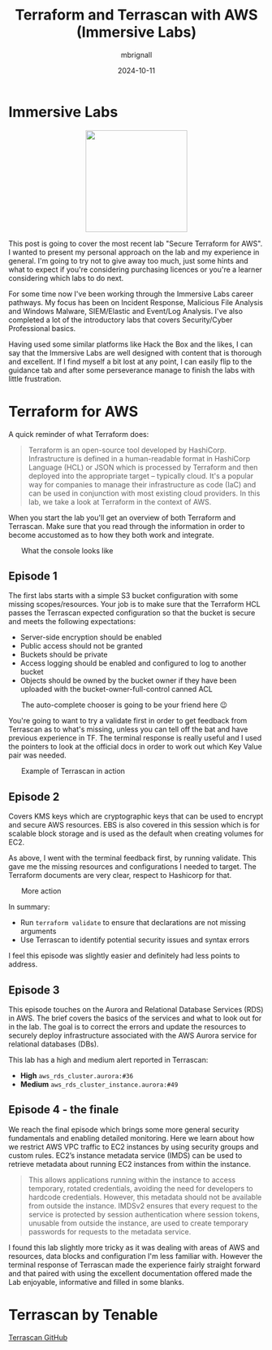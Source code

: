 #+title: Terraform and Terrascan with AWS (Immersive Labs)
#+author: mbrignall
#+date: 2024-10-11

* Immersive Labs

#+ATTR_HTML: :style margin:auto; display:block; width:200px
[[https://static-00.iconduck.com/assets.00/terraform-icon-1803x2048-hodrzd3t.png]]

This post is going to cover the most recent lab "Secure Terraform for AWS". I wanted to present my personal approach on the lab and my experience in general. I'm going to try not to give away too much, just some hints and what to expect if you're considering purchasing licences or you're a learner considering which labs to do next.

For some time now I've been working through the Immersive Labs career pathways. My focus has been on Incident Response, Malicious File Analysis and Windows Malware, SIEM/Elastic and Event/Log Analysis. I've also completed a lot of the introductory labs that covers Security/Cyber Professional basics.

Having used some similar platforms like Hack the Box and the likes, I can say that the Immersive Labs are well designed with content that is thorough and excellent. If I find myself a bit lost at any point, I can easily flip to the guidance tab and after some perseverance manage to finish the labs with little frustration.

* Terraform for AWS

A quick reminder of what Terraform does:

#+begin_quote

Terraform is an open-source tool developed by HashiCorp. Infrastructure is defined in a human-readable format in HashiCorp Language (HCL) or JSON which is processed by Terraform and then deployed into the appropriate target – typically cloud. It's a popular way for companies to manage their infrastructure as code (IaC) and can be used in conjunction with most existing cloud providers. In this lab, we take a look at Terraform in the context of AWS.

#+end_quote

When you start the lab you'll get an overview of both Terraform and Terrascan. Make sure that you read through the information in order to become accustomed as to how they both work and integrate.


#+ATTR_HTML: :style margin:auto; display:block; width:90%
#+caption: What the console looks like
[[file:../tfexample.png]]

** Episode 1

The first labs starts with a simple S3 bucket configuration with some missing scopes/resources. Your job is to make sure that the Terraform HCL passes the Terrascan expected configuration so that the bucket is secure and meets the following expectations:

  - Server-side encryption should be enabled
  - Public access should not be granted
  - Buckets should be private
  - Access logging should be enabled and configured to log to another bucket
  - Objects should be owned by the bucket owner if they have been uploaded with the bucket-owner-full-control canned ACL

#+ATTR_HTML: :style margin:auto; display:block; width:90%
#+caption: The auto-complete chooser is going to be your friend here 😉
[[file:../tfexample3.png]]

You're going to want to try a validate first in order to get feedback from Terrascan as to what's missing, unless you can tell off the bat and have previous experience in TF. The terminal response is really useful and I used the pointers to look at the official docs in order to work out which Key Value pair was needed.

#+ATTR_HTML: :style margin:auto; display:block; width:90%
#+caption: Example of Terrascan in action 
[[file:../tfexample1.png]]

** Episode 2

Covers KMS keys which are cryptographic keys that can be used to encrypt and secure AWS resources. EBS is also covered in this session which is for scalable block storage and is used as the default when creating volumes for EC2.

As above, I went with the terminal feedback first, by running validate. This gave me the missing resources and configurations I needed to target. The Terraform documents are very clear, respect to Hashicorp for that.

#+ATTR_HTML: :style margin:auto; display:block; width:90%
#+caption: More action
[[file:../tfexample2.png]]

In summary:

  - Run ~terraform validate~ to ensure that declarations are not missing arguments
  - Use Terrascan to identify potential security issues and syntax errors

I feel this episode was slightly easier and definitely had less points to address.

** Episode 3

This episode touches on the Aurora and Relational Database Services (RDS) in AWS. The brief covers the basics of the services and what to look out for in the lab. The goal is to correct the errors and update the resources to securely deploy infrastructure associated with the AWS Aurora service for relational databases (DBs).

This lab has a high and medium alert reported in Terrascan:

  - *High* ~aws_rds_cluster.aurora:#36~
  - *Medium* ~aws_rds_cluster_instance.aurora:#49~

** Episode 4 - the finale

We reach the final episode which brings some more general security fundamentals and enabling detailed monitoring. Here we learn about how we restrict AWS VPC traffic to EC2 instances by using security groups and custom rules. EC2’s instance metadata service (IMDS) can be used to retrieve metadata about running EC2 instances from within the instance.

#+begin_quote
This allows applications running within the instance to access temporary, rotated credentials, avoiding the need for developers to hardcode credentials. However, this metadata should not be available from outside the instance. IMDSv2 ensures that every request to the service is protected by session authentication where session tokens, unusable from outside the instance, are used to create temporary passwords for requests to the metadata service.
#+end_quote

I found this lab slightly more tricky as it was dealing with areas of AWS and resources, data blocks and configuration I'm less familiar with. However the terminal response of Terrascan made the experience fairly straight forward and that paired with using the excellent documentation offered made the Lab enjoyable, informative and filled in some blanks.

* Terrascan by Tenable

[[https://github.com/tenable/terrascanlink][Terrascan GitHub]]



